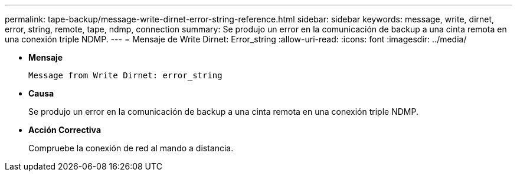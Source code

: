 ---
permalink: tape-backup/message-write-dirnet-error-string-reference.html 
sidebar: sidebar 
keywords: message, write, dirnet, error, string, remote, tape, ndmp, connection 
summary: Se produjo un error en la comunicación de backup a una cinta remota en una conexión triple NDMP. 
---
= Mensaje de Write Dirnet: Error_string
:allow-uri-read: 
:icons: font
:imagesdir: ../media/


[role="lead"]
* *Mensaje*
+
`Message from Write Dirnet: error_string`

* *Causa*
+
Se produjo un error en la comunicación de backup a una cinta remota en una conexión triple NDMP.

* *Acción Correctiva*
+
Compruebe la conexión de red al mando a distancia.


